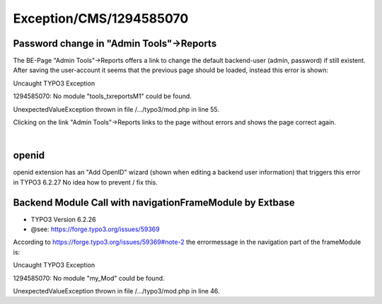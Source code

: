 .. _firstHeading:

Exception/CMS/1294585070
========================

Password change in "Admin Tools"->Reports
-----------------------------------------

The BE-Page "Admin Tools"->Reports offers a link to change the default
backend-user (admin, password) if still existent. After saving the
user-account it seems that the previous page should be loaded, instead
this error is shown:

Uncaught TYPO3 Exception

1294585070: No module "tools_txreportsM1" could be found.

UnexpectedValueException thrown in file /.../typo3/mod.php in line 55.

Clicking on the link "Admin Tools"->Reports links to the page without
errors and shows the page correct again.

| 

openid
------

openid extension has an "Add OpenID" wizard (shown when editing a
backend user information) that triggers this error in TYPO3 6.2.27 No
idea how to prevent / fix this.

Backend Module Call with navigationFrameModule by Extbase
---------------------------------------------------------

-  TYPO3 Version 6.2.26
-  @see: https://forge.typo3.org/issues/59369

According to https://forge.typo3.org/issues/59369#note-2 the
errormessage in the navigation part of the frameModule is:

Uncaught TYPO3 Exception

1294585070: No module "my_Mod" could be found.

UnexpectedValueException thrown in file /.../typo3/mod.php in line 46.
